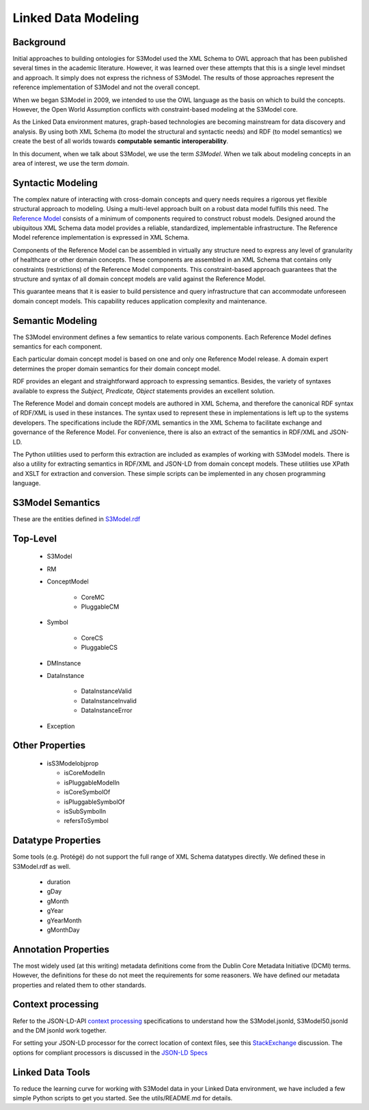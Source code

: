 ====================
Linked Data Modeling
====================

Background
==========
Initial approaches to building ontologies for S3Model used the XML Schema to OWL approach that has been published several times in the academic literature. However, it was learned over these attempts that this is a single level mindset and approach.  It simply does not express the richness of S3Model. The results of those approaches represent the reference implementation of S3Model and not the overall concept.

When we began S3Model in 2009, we intended to use the OWL language as the basis on which to build the concepts. However, the Open World Assumption conflicts with constraint-based modeling at the S3Model core.

As the Linked Data environment matures, graph-based technologies are becoming mainstream for data discovery and analysis. By using both XML Schema (to model the structural and syntactic needs) and RDF (to model semantics) we create the best of all worlds towards **computable semantic interoperability**.

In this document, when we talk about S3Model, we use the term *S3Model*. When we talk about modeling concepts in an area of interest, we use the term *domain*. 

Syntactic Modeling
==================

The complex nature of interacting with cross-domain concepts and query needs requires a rigorous yet flexible structural approach to modeling. Using a multi-level approach built on a robust data model fulfills this need. The `Reference Model <rm.html>`_ consists of a minimum of components required to construct robust models. Designed around the ubiquitous XML Schema data model provides a reliable, standardized, implementable infrastructure. The Reference Model reference implementation is expressed in XML Schema.

Components of the Reference Model can be assembled in virtually any structure need to express any level of granularity of healthcare or other domain concepts. These components are assembled in an XML Schema that contains only constraints (restrictions) of the Reference Model components.  This constraint-based approach guarantees that the structure and syntax of all domain concept models are valid against the Reference Model.

This guarantee means that it is easier to build persistence and query infrastructure that can accommodate unforeseen domain concept models. This capability reduces application complexity and maintenance.

Semantic Modeling
=================

The S3Model environment defines a few semantics to relate various components. Each Reference Model defines semantics for each component.

Each particular domain concept model is based on one and only one Reference Model release. A domain expert determines the proper domain semantics for their domain concept model.

RDF provides an elegant and straightforward approach to expressing semantics. Besides, the variety of syntaxes available to express the *Subject, Predicate, Object* statements provides an excellent solution.

The Reference Model and domain concept models are authored in XML Schema, and therefore the canonical RDF syntax of RDF/XML is used in these instances. The syntax used to represent these in implementations is left up to the systems developers. The specifications include the RDF/XML semantics in the XML Schema to facilitate exchange and governance of the Reference Model. For convenience, there is also an extract of the semantics in RDF/XML and JSON-LD.

The Python utilities used to perform this extraction are included as examples of working with S3Model models. There is also a utility for extracting semantics in RDF/XML and JSON-LD from domain concept models. These utilities use XPath and XSLT for extraction and conversion. These simple scripts can be implemented in any chosen programming language.


S3Model Semantics
=================

These are the entities defined in `S3Model.rdf <https://www.S3Model.org/ns/S3Model/S3Model.rdf>`_

Top-Level
=========

    * S3Model
    * RM
    * ConceptModel

        * CoreMC
        * PluggableCM

    * Symbol

        * CoreCS
        * PluggableCS

    * DMInstance
    * DataInstance

        * DataInstanceValid
        * DataInstanceInvalid
        * DataInstanceError

    * Exception


Other Properties
=================

  * isS3Modelobjprop

    * isCoreModelIn
    * isPluggableModelIn
    * isCoreSymbolOf
    * isPluggableSymbolOf
    * isSubSymbolIn
    * refersToSymbol

Datatype Properties
===================
Some tools (e.g. Protégé) do not support the full range of XML Schema datatypes directly. We defined these in S3Model.rdf as well.

  * duration
  * gDay
  * gMonth
  * gYear
  * gYearMonth
  * gMonthDay

Annotation Properties
=====================
The most widely used (at this writing) metadata definitions come from the Dublin Core Metadata Initiative (DCMI) terms. However, the definitions for these do not meet the requirements for some reasoners. We have defined our metadata properties and related them to other standards.

Context processing
==================
Refer to the JSON-LD-API `context processing <https://www.w3.org/TR/json-ld-api/#context-processing-algorithms>`_ specifications to understand how the S3Model.jsonld, S3Model50.jsonld and the DM jsonld work together.

For setting your JSON-LD processor for the correct location of context files, see this `StackExchange <https://stackoverflow.com/questions/32047434/json-ld-external-context-redirect/32105641>`_ discussion. The options for compliant processors is discussed in the `JSON-LD Specs <https://www.w3.org/TR/json-ld-api/#the-jsonldoptions-type>`_

Linked Data Tools
=================
To reduce the learning curve for working with S3Model data in your Linked Data environment, we have included a few simple Python scripts to get you started. See the utils/README.md for details.
